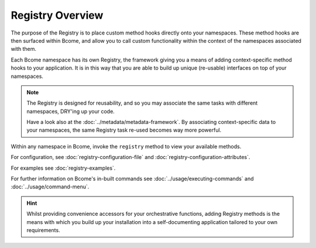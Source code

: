 .. meta::
   :description lang=en: Bcome orchestration: An overview of The Registry.

*****************
Registry Overview
*****************

The purpose of the Registry is to place custom method hooks directly onto your namespaces.  These method hooks are then surfaced within Bcome, and allow you to call custom functionality within the context of the namespaces associated with them.

Each Bcome namespace has its own Registry, the framework giving you a means of adding context-specific method hooks to your application.  It is in this way that you are able to build up unique (re-usable) interfaces on top of your namespaces.

.. note::

  The Registry is designed for reusability, and so you may associate the same tasks with different namespaces, DRY'ing up your code.

  Have a look also at the :doc:`../metadata/metadata-framework`. By associating context-specific data to your namespaces, the same Registry task re-used becomes way more powerful. 

Within any namespace in Bcome, invoke the ``registry`` method to view your available methods. 

For configuration, see :doc:`registry-configuration-file` and :doc:`registry-configuration-attributes`.

For examples see :doc:`registry-examples`.

For further information on Bcome's in-built commands see :doc:`../usage/executing-commands` and :doc:`../usage/command-menu`.

.. hint::

  Whilst providing convenience accessors for your orchestrative functions, adding Registry methods is the means with which you build up your installation into a self-documenting application tailored to your own requirements.

